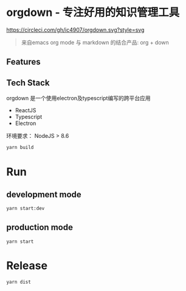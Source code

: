 * orgdown - 专注好用的知识管理工具
[[https://circleci.com/gh/ic4907/orgdown.svg?style=svg]]

#+BEGIN_QUOTE
来自emacs org mode 与 markdown 的结合产品: org + down
#+END_QUOTE

** Features
   
** Tech Stack
   orgdown 是一个使用electron及typescript编写的跨平台应用
   
   - ReactJS
   - Typescript
   - Electron

# Build
环境要求：
NodeJS > 8.6

#+BEGIN_SRC sh
yarn build
#+END_SRC

* Run
** development mode
#+BEGIN_SRC sh
yarn start:dev
#+END_SRC

** production mode
#+BEGIN_SRC 
yarn start
#+END_SRC

* Release
#+BEGIN_SRC sh
yarn dist
#+END_SRC
